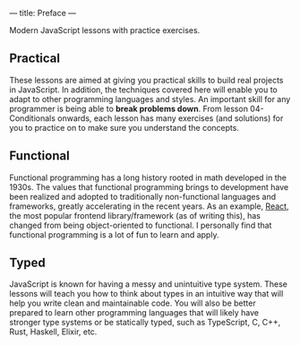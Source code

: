 ---
title: Preface
---

Modern JavaScript lessons with practice exercises.

** Practical
These lessons are aimed at giving you practical skills to build real projects in JavaScript. In addition, the techniques covered here will enable you to adapt to other programming languages and styles. An important skill for any programmer is being able to *break problems down*. From lesson 04-Conditionals onwards, each lesson has many exercises (and solutions) for you to practice on to make sure you understand the concepts.

** Functional
Functional programming has a long history rooted in math developed in the 1930s. The values that functional programming brings to development have been realized and adopted to traditionally non-functional languages and frameworks, greatly accelerating in the recent years. As an example, [[https://reactjs.org/][React]], the most popular frontend library/framework (as of writing this), has changed from being object-oriented to functional. I personally find that functional programming is a lot of fun to learn and apply.

** Typed
JavaScript is known for having a messy and unintuitive type system. These lessons will teach you how to think about types in an intuitive way that will help you write clean and maintainable code. You will also be better prepared to learn other programming languages that will likely have stronger type systems or be statically typed, such as TypeScript, C, C++, Rust, Haskell, Elixir, etc.
